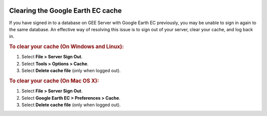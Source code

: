 |Google logo|

==================================
Clearing the Google Earth EC cache
==================================

.. container::

   .. container:: content

      If you have signed in to a database on GEE Server with Google
      Earth EC previously, you may be unable to sign in again to the
      same database. An effective way of resolving this issue is to sign
      out of your server, clear your cache, and log back in.

      .. rubric:: To clear your cache (On Windows and Linux):

      #. Select **File > Server Sign Out**.
      #. Select **Tools > Options > Cache**.
      #. Select **Delete cache file** (only when logged out).

      .. rubric:: To clear your cache (On Mac OS X):

      #. Select **File > Server Sign Out**.
      #. Select **Google Earth EC > Preferences > Cache**.
      #. Select **Delete cache file** (only when logged out).

.. |Google logo| image:: ../../art/common/googlelogo_color_260x88dp.png
   :width: 130px
   :height: 44px

